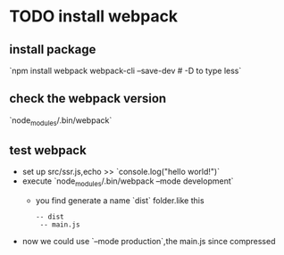 * TODO install webpack
  SCHEDULED: <2018-10-31 Wed 19:51>
** install package
   `npm install webpack webpack-cli --save-dev # -D to type less`
** check the webpack version
   `node_modules/.bin/webpack`
** test webpack

  - set up src/ssr.js,echo >> `console.log("hello world!")`
  - execute `node_modules/.bin/webpack --mode development`
    + you find generate a name `dist` folder.like this
      #+BEGIN_SRC
       -- dist
        -- main.js
      #+END_SRC
  - now we could use `--mode production`,the main.js since compressed
